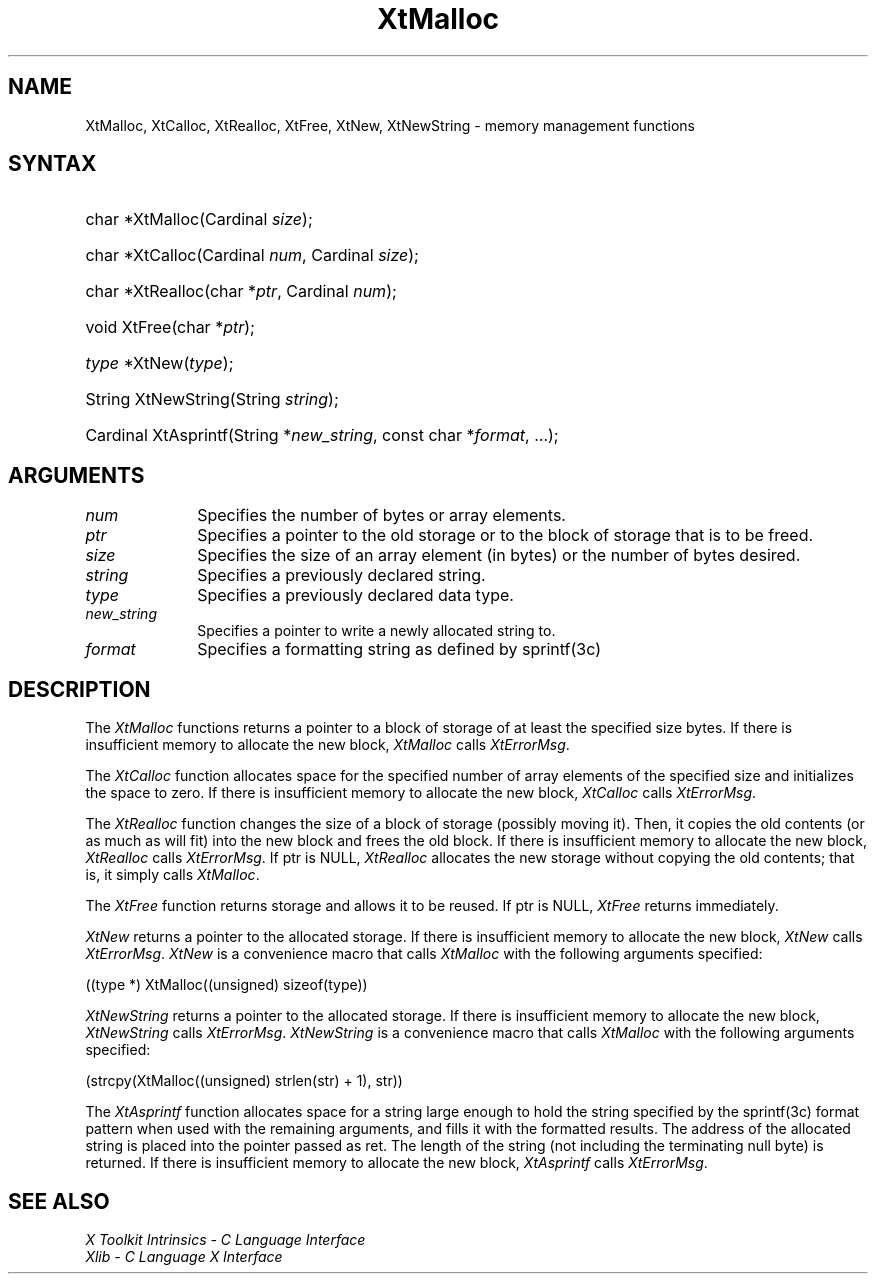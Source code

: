 .\" Copyright 1993 X Consortium
.\"
.\" Permission is hereby granted, free of charge, to any person obtaining
.\" a copy of this software and associated documentation files (the
.\" "Software"), to deal in the Software without restriction, including
.\" without limitation the rights to use, copy, modify, merge, publish,
.\" distribute, sublicense, and/or sell copies of the Software, and to
.\" permit persons to whom the Software is furnished to do so, subject to
.\" the following conditions:
.\"
.\" The above copyright notice and this permission notice shall be
.\" included in all copies or substantial portions of the Software.
.\"
.\" THE SOFTWARE IS PROVIDED "AS IS", WITHOUT WARRANTY OF ANY KIND,
.\" EXPRESS OR IMPLIED, INCLUDING BUT NOT LIMITED TO THE WARRANTIES OF
.\" MERCHANTABILITY, FITNESS FOR A PARTICULAR PURPOSE AND NONINFRINGEMENT.
.\" IN NO EVENT SHALL THE X CONSORTIUM BE LIABLE FOR ANY CLAIM, DAMAGES OR
.\" OTHER LIABILITY, WHETHER IN AN ACTION OF CONTRACT, TORT OR OTHERWISE,
.\" ARISING FROM, OUT OF OR IN CONNECTION WITH THE SOFTWARE OR THE USE OR
.\" OTHER DEALINGS IN THE SOFTWARE.
.\"
.\" Except as contained in this notice, the name of the X Consortium shall
.\" not be used in advertising or otherwise to promote the sale, use or
.\" other dealings in this Software without prior written authorization
.\" from the X Consortium.
.\"
.ds tk X Toolkit
.ds xT X Toolkit Intrinsics \- C Language Interface
.ds xI Intrinsics
.ds xW X Toolkit Athena Widgets \- C Language Interface
.ds xL Xlib \- C Language X Interface
.ds xC Inter-Client Communication Conventions Manual
.ds Rn 3
.ds Vn 2.2
.hw XtNew-String wid-get
.na
.de Ds
.nf
.\\$1D \\$2 \\$1
.ft CW
.ps \\n(PS
.\".if \\n(VS>=40 .vs \\n(VSu
.\".if \\n(VS<=39 .vs \\n(VSp
..
.de De
.ce 0
.if \\n(BD .DF
.nr BD 0
.in \\n(OIu
.if \\n(TM .ls 2
.sp \\n(DDu
.fi
..
.de IN		\" send an index entry to the stderr
..
.de Pn
.ie t \\$1\fB\^\\$2\^\fR\\$3
.el \\$1\fI\^\\$2\^\fP\\$3
..
.de ZN
.ie t \fB\^\\$1\^\fR\\$2
.el \fI\^\\$1\^\fP\\$2
..
.de ny
..
.ny 0
.TH XtMalloc __libmansuffix__ __xorgversion__ "XT FUNCTIONS"
.SH NAME
XtMalloc, XtCalloc, XtRealloc, XtFree, XtNew, XtNewString \- memory management functions
.SH SYNTAX
.HP
char *XtMalloc(Cardinal \fIsize\fP);
.HP
char *XtCalloc(Cardinal \fInum\fP, Cardinal \fIsize\fP);
.HP
char *XtRealloc(char *\fIptr\fP, Cardinal \fInum\fP);
.HP
void XtFree(char *\fIptr\fP);
.HP
\fItype\fP *XtNew(\fItype\fP);
.HP
String XtNewString(String \fIstring\fP);
.HP
Cardinal XtAsprintf(String *\fInew_string\fP, const char *\fIformat\fP, ...);
.SH ARGUMENTS
.IP \fInum\fP 1i
Specifies the number of bytes or array elements.
.ds Po to the old storage or to the block of storage that is to be freed
.IP \fIptr\fP 1i
Specifies a pointer \*(Po.
.IP \fIsize\fP 1i
Specifies the size of an array element (in bytes) or the number of bytes
desired.
.IP \fIstring\fP 1i
Specifies a previously declared string.
.IP \fItype\fP 1i
Specifies a previously declared data type.
.IP \fInew_string\fP 1i
Specifies a pointer to write a newly allocated string to.
.IP \fIformat\fP 1i
Specifies a formatting string as defined by sprintf(3c)
.SH DESCRIPTION
The
.ZN XtMalloc
functions returns a pointer to a block of storage of at least
the specified size bytes.
If there is insufficient memory to allocate the new block,
.ZN XtMalloc
calls
.ZN XtErrorMsg .
.LP
The
.ZN XtCalloc
function allocates space for the specified number of array elements
of the specified size and initializes the space to zero.
If there is insufficient memory to allocate the new block,
.ZN XtCalloc
calls
.ZN XtErrorMsg .
.LP
The
.ZN XtRealloc
function changes the size of a block of storage (possibly moving it).
Then, it copies the old contents (or as much as will fit) into the new block
and frees the old block.
If there is insufficient memory to allocate the new block,
.ZN XtRealloc
calls
.ZN XtErrorMsg .
If ptr is NULL,
.ZN XtRealloc
allocates the new storage without copying the old contents;
that is, it simply calls
.ZN XtMalloc .
.LP
The
.ZN XtFree
function returns storage and allows it to be reused.
If ptr is NULL,
.ZN XtFree
returns immediately.
.LP
.ZN XtNew
returns a pointer to the allocated storage.
If there is insufficient memory to allocate the new block,
.ZN XtNew
calls
.ZN XtErrorMsg .
.ZN XtNew
is a convenience macro that calls
.ZN XtMalloc
with the following arguments specified:
.LP
.Ds
.TA .5i
.ta .5i
((type *) XtMalloc((unsigned) sizeof(type))
.De
.LP
.ZN XtNewString
returns a pointer to the allocated storage.
If there is insufficient memory to allocate the new block,
.ZN XtNewString
calls
.ZN XtErrorMsg .
.ZN XtNewString
is a convenience macro that calls
.ZN XtMalloc
with the following arguments specified:
.LP
.Ds
.TA .5i
.ta .5i
(strcpy(XtMalloc((unsigned) strlen(str) + 1), str))
.De
.LP
The
.ZN XtAsprintf
function allocates space for a string large enough to hold the string
specified by the sprintf(3c) format pattern when used with the remaining
arguments, and fills it with the formatted results.
The address of the allocated string is placed into the pointer passed as ret.
The length of the string (not including the terminating null byte) is returned.
If there is insufficient memory to allocate the new block,
.ZN XtAsprintf
calls
.ZN XtErrorMsg .
.SH "SEE ALSO"
.br
\fI\*(xT\fP
.br
\fI\*(xL\fP
